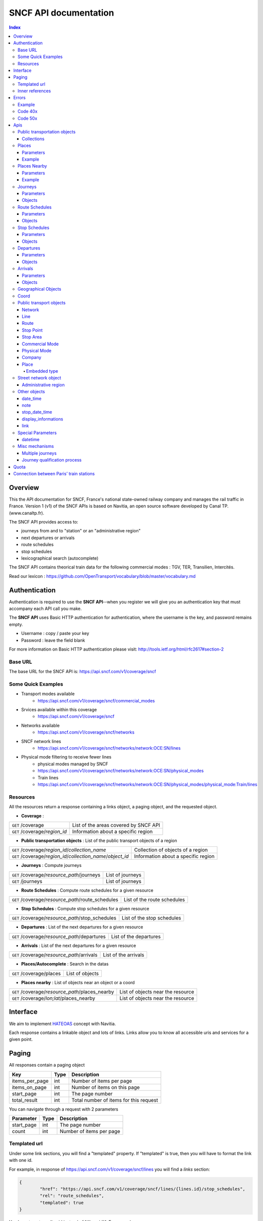 SNCF API documentation
~~~~~~~~~~~~~~~~~~~~~~~~~~~~~~~~~~~
.. contents:: Index

Overview
========

This the API documentation for SNCF, France's national state-owned railway company and manages the rail traffic in France. Version 1 (v1) of the SNCF APIs is based on Navitia, an open source software developed by Canal TP. (www.canaltp.fr).

The SNCF API provides access to:

* journeys from and to "station" or an "administrative region"
* next departures or arrivals
* route schedules
* stop schedules
* lexicographical search (autocomplete)

The SNCF API contains theorical train data for the following commercial modes : TGV, TER, Transilien, Intercités.

Read our lexicon : https://github.com/OpenTransport/vocabulary/blob/master/vocabulary.md

Authentication
================
Authentication is required to use the **SNCF API**--when you register we will give you an authentication key that must accompany each API call you make.


The **SNCF API** uses Basic HTTP authentication for authentication, where the username is the key, and password remains empty.

* Username : copy / paste your key
* Password : leave the field blank


For more information on Basic HTTP authentication please visit: http://tools.ietf.org/html/rfc2617#section-2

Base URL
********

The base URL for the SNCF API is: https://api.sncf.com/v1/coverage/sncf

Some Quick Examples
******************

* Transport modes available
	* https://api.sncf.com/v1/coverage/sncf/commercial_modes
* Srvices  available within this coverage
	* https://api.sncf.com/v1/coverage/sncf
* Networks available
	* https://api.sncf.com/v1/coverage/sncf/networks
* SNCF network lines
	* https://api.sncf.com/v1/coverage/sncf/networks/network:OCE:SN/lines
* Physical mode filtering to receive fewer lines
	* physical modes managed by SNCF
	* https://api.sncf.com/v1/coverage/sncf/networks/network:OCE:SN/physical_modes
	* Train lines
	* https://api.sncf.com/v1/coverage/sncf/networks/network:OCE:SN/physical_modes/physical_mode:Train/lines

Resources
*********

All the resources return a response containing a links object, a paging object, and the requested object.

* **Coverage** :

+---------------------------------------------------------------+--------------------------------------+
| ``GET`` /coverage                                             | List of the areas covered by SNCF API|
+---------------------------------------------------------------+--------------------------------------+
| ``GET`` /coverage/*region_id*                                 | Information about a specific region  |
+---------------------------------------------------------------+--------------------------------------+ 

* **Public transportation objects** : List of the public transport objects of a region

+---------------------------------------------------------------+-------------------------------------+
| ``GET`` /coverage/*region_id*/*collection_name*               | Collection of objects of a region   |
+---------------------------------------------------------------+-------------------------------------+
| ``GET`` /coverage/*region_id*/*collection_name*/*object_id*   | Information about a specific region |
+---------------------------------------------------------------+-------------------------------------+

* **Journeys** : Compute journeys

+---------------------------------------------------------------+-------------------------------------+
| ``GET`` /coverage/*resource_path*/journeys                    | List of journeys                    |
+---------------------------------------------------------------+-------------------------------------+
| ``GET`` /journeys                                             | List of journeys                    |
+---------------------------------------------------------------+-------------------------------------+

* **Route Schedules** : Compute route schedules for a given resource

+---------------------------------------------------------------+-------------------------------------+
| ``GET`` /coverage/*resource_path*/route_schedules             | List of the route schedules         |
+---------------------------------------------------------------+-------------------------------------+

* **Stop Schedules** : Compute stop schedules for a given resource

+---------------------------------------------------------------+-------------------------------------+
| ``GET`` /coverage/*resource_path*/stop_schedules              | List of the stop schedules          |
+---------------------------------------------------------------+-------------------------------------+

* **Departures** : List of the next departures for a given resource

+---------------------------------------------------------------+-------------------------------------+
| ``GET`` /coverage/*resource_path*/departures                  | List of the departures              |
+---------------------------------------------------------------+-------------------------------------+

* **Arrivals** : List of the next departures for a given resource

+---------------------------------------------------------------+-------------------------------------+
| ``GET`` /coverage/*resource_path*/arrivals                    | List of the arrivals                |
+---------------------------------------------------------------+-------------------------------------+

* **Places/Autocomplete** : Search in the datas

+---------------------------------------------------------------+-------------------------------------+
| ``GET`` /coverage/places                                      | List of objects                     |
+---------------------------------------------------------------+-------------------------------------+

* **Places nearby** : List of objects near an object or a coord

+---------------------------------------------------------------+-------------------------------------+
| ``GET`` /coverage/*resource_path*/places_nearby               | List of objects near the resource   |
+---------------------------------------------------------------+-------------------------------------+
| ``GET`` /coverage/*lon;lat*/places_nearby                     | List of objects near the resource   |
+---------------------------------------------------------------+-------------------------------------+

Interface
=========
We aim to implement `HATEOAS <http://en.wikipedia.org/wiki/HATEOAS>`_ concept with Navitia.

Each response contains a linkable object and lots of links.
Links allow you to know all accessible uris and services for a given point.

.. _paging:
Paging
======

All responses contain a paging object

=============== ==== =======================================
Key             Type Description
=============== ==== =======================================
items_per_page  int  Number of items per page
items_on_page   int  Number of items on this page
start_page      int  The page number
total_result    int  Total number of items for this request
=============== ==== =======================================

You can navigate through a request with 2 parameters

=============== ==== =======================================
Parameter       Type Description
=============== ==== =======================================
start_page      int  The page number
count           int  Number of items per page
=============== ==== =======================================



Templated url
*************

Under some link sections, you will find a "templated" property. If "templated" is true,
then you will have to format the link with one id.

For example, in response of https://api.sncf.com/v1/coverage/sncf/lines
you will find a *links* section:

.. code-block:: json

	{
		"href": "https://api.sncf.com/v1/coverage/sncf/lines/{lines.id}/stop_schedules",
		"rel": "route_schedules",
		"templated": true
	}

You have to put one line id instead of "{lines.id}". For example:
https://api.sncf.com/v1/coverage/sncf/lines/line:OCE:TrainTER-87296012-87271007/stop_schedules

Inner references
****************

Some link sections look like
	
.. code-block:: json

	{
		"internal": true,
		"type": "disruption",
		"id": "edc46f3a-ad3d-11e4-a5e1-005056a44da2",
		"rel": "disruptions",
		"templated": false
	}

That means you will find inside the same stream ( *"internal": true* ) a "disruptions" section 
( *"rel": "disruptions"* ) containing some disruptions objects ( *"type": "disruption"* ) 
where you can find the details of your object ( *"id": "edc46f3a-ad3d-11e4-a5e1-005056a44da2"* ).

Errors
======

When there's an error you'll receive a response with a error object containing an id

Example
*******

.. code-block:: json

    {
        "error": {
            "id": "bad_filter",
            "message": "ptref : Filters: Unable to find object"
        }
    }

Code 40x
********

This errors appears when there is an error in the request

The are two possible 40x http codes :

* Code 404:

========================== ==========================================================================
Error id                   Description
========================== ==========================================================================
date_out_of_bounds         When the given date is out of bounds of the production dates of the region
no_origin                  Couldn't find an origin for the journeys
no_destination             Couldn't find an destination for the journeys
no_origin_nor_destination  Couldn't find an origin nor a destination for the journeys
unknown_object             As it's said
========================== ==========================================================================

* Code 400:

=============== ========================================
Error id        Description
=============== ========================================
bad_filter      When you use a custom filter
unable_to_parse When you use a mal-formed custom filter
=============== ========================================

Code 50x
********

Ouch. Technical issue :/

Apis
====

Public transportation objects
******************************

You can explore the public transportation objects easily with these apis. You just need to add at the end of your url a collection name to see all the objects of a particular collection. To see an object add the id of this object at the end of the collection's url. The only arguments are the ones of `paging`_.

Collections
###########

* networks
* lines
* routes
* stop_points
* stop_areas
* commercial_modes
* physical_modes
* companies

Examples

Response example for this request https://api.sncf.com/v1/coverage/sncf/physical_modes

.. code-block:: json

    {
        "links": [
            ...
        ],
        "pagination": {
            ...
        },
        "physical_modes": [
            {
                "id": "physical_mode:0x3",
                "name": "Bus"
            },
            {
                "id": "physical_mode:0x4",
                "name": "Ferry"
            },
            ...
        ]
    }

Other examples

* Network list
	* https://api.sncf.com/v1/coverage/sncf/networks
* Physical mode list
	* https://api.sncf.com/v1/coverage/sncf/physical_modes
* Line list
	* https://api.sncf.com/v1/coverage/sncf/lines
* Line list for one mode
	* https://api.sncf.com/v1/coverage/sncf/physical_modes/physical_mode:Train/lines


.. _places:
Places
******

This api search in public transport objects via their names.
It returns, in addition of classic objects, a collection of `place`_.


+------------------------------------------+
| *Warning*                                |
|                                          |
| There is no pagination for this api      |
+------------------------------------------+

Parameters
##########

+---------+---------------+-----------------+----------------------------------------+--------------------------------------+
| Required| Name          | Type            | Description                            | Default value                        |
+=========+===============+=================+========================================+======================================+
| yep     | q             | string          | The search term                        |                                      |
+---------+---------------+-----------------+----------------------------------------+--------------------------------------+
| nop     | type\[\]      | array of string | Type of objects you want to query      | \[``stop_area``, ``stop_point``,     |
|         |               |                 |                                        | ``administrative_region``\]          |
+---------+---------------+-----------------+----------------------------------------+--------------------------------------+
| nop     | admin_uri\[\] | array of string | If filled, will restrained the search  |                                      |
|         |               |                 | within the given admin uris            |                                      |
+---------+---------------+-----------------+----------------------------------------+--------------------------------------+

+-------------------------------------------------------------------------+
| *Warning*                                                               |
|                                                                         |
| In the SNCF API, there are no POI and adresses.                         |
+-------------------------------------------------------------------------+

Example
#######

Response example for : https://api.sncf.com/v1/coverage/sncf/places?q=gare

.. code-block:: json

    {
    "places": [
        {
            {

                "embedded_type": "stop_area",
                "stop_area": {
                    ...
                },
                "id": "stop_area:TAN:SA:RUET",
                "name": "Ruette"

            },
                    },
    "links" : [
        ...
     ],
    }

Places Nearby
*************

This api search for public transport object near another object, or near coordinates.
It returns, in addition of classic objects, a collection of `place`_.

+------------------------------------------+
| *Warning*                                |
|                                          |
| There is no pagination for this api      |
+------------------------------------------+

Parameters
##########

+---------+---------------+-----------------+------------------------------------------+--------------------------------------+
| Required| name          | Type            | Description                              | Default value                        |
+=========+===============+=================+==========================================+======================================+
| nop     | distance      | int             | Distance range in meters                 | 500                                  |
+---------+---------------+-----------------+------------------------------------------+--------------------------------------+
| nop     | type\[\]      | array of string | Type of objects you want to query        | \[``stop_area``, ``stop_point``,     |
|         |               |                 |                                          | ``poi``, ``administrative_region``\] |
+---------+---------------+-----------------+------------------------------------------+--------------------------------------+
| nop     | admin_uri\[\] | array of string | If filled, will restrained the search    | ""                                   |
|         |               |                 | within the given admin uris              |                                      |
+---------+---------------+-----------------+------------------------------------------+--------------------------------------+
| nop     | filter        | string          | Use to restrain returned objects.        |                                      |
|         |               |                 | for example: places_type.id=theater      |                                      |
+---------+---------------+-----------------+------------------------------------------+--------------------------------------+

Example
########

Response example for this request
https://api.sncf.com/v1/coverage/sncf/stop_areas/stop_area:OCE:SA:87271007/places_nearby

.. code-block:: json

    {
    "places_nearby": [
    {
        "embedded_type": "stop_point",
        "stop_point": {
            "comment": "",
            "name": "gare de Gare-du-Nord",
            "links": [ ],
            "coord": {
                "lat": "48.880195",
                "lon": "2.354892"

            },
            "label": "gare de Gare-du-Nord (Paris)",
            "equipments": [ ],
            "administrative_regions": [
            {
                "insee": "75056",
                "name": "Paris",
                "level": 8,
                "coord":{
                    "lat": "48.856506",
                    "lon": "2.352133"
                },
                "label": "Paris (75001-75116)",
                "id": "admin:7444extern",
                "zip_code": "75001-75116"
            }
        ],
        "id": "stop_point:OCE:SP:RERB-87271023",
        "name": "gare de Gare-du-Nord (Paris)",
        "distance": "6.0",
        "quality": 0,
        "id": "stop_point:OCE:SP:RERB-87271023"
        },
        ....
    }


Journeys
********

This api commutes journeys.

It will retrieve the next journeys from
the selected public transport object.

To access the 'journey' api endpoint: `<https://api.sncf.com/v1/journeys?from={resource_id_1}&to={resource_id_2}&datetime={datetime}>`_ .

+-------------------------------------------------------------------------------------------------------------------------------------------------------------+
| *Note*                                                                                                                                                      |
|                                                                                                                                                             |
| The SNCF API handles journey computation from and to "station" or "administrative region"                                                                    |
+-------------------------------------------------------------------------------------------------------------------------------------------------------------+


.. _journeys_parameters:

Parameters
##########

+----------+-----------------------+-----------+-------------------------------------------+-----------------+
| Required | Name                  | Type      | Description                               | Default value   |
+==========+=======================+===========+===========================================+=================+
| nop      | from                  | id        | The id of the departure of your journey   |                 |
|          |                       |           | If none are provided an isochrone is      |                 |
|          |                       |           | computed                                  |                 |
+----------+-----------------------+-----------+-------------------------------------------+-----------------+
| nop      | to                    | id        | The id of the arrival of your journey     |                 |
|          |                       |           | If none are provided an isochrone is      |                 |
|          |                       |           | computed                                  |                 |
+----------+-----------------------+-----------+-------------------------------------------+-----------------+
| yep      | datetime              | datetime  | A datetime                                |                 |
+----------+-----------------------+-----------+-------------------------------------------+-----------------+
| nop      | datetime_represents   | string    | Can be ``departure`` or ``arrival``.      | departure       |
|          |                       |           |                                           |                 |
|          |                       |           | If ``departure``, the request will        |                 |
|          |                       |           | retrieve journeys starting after          |                 |
|          |                       |           | datetime.                                 |                 |
|          |                       |           |                                           |                 |
|          |                       |           | If ``arrival`` it will retrieve journeys  |                 |
|          |                       |           | arriving before datetime.                 |                 |
+----------+-----------------------+-----------+-------------------------------------------+-----------------+
| nop      | forbidden_uris[]      | id        | If you want to avoid lines, modes,  networks, etc.|         |
+----------+-----------------------+-----------+-------------------------------------------+-----------------+
| nop      | min_nb_journeys       | int       | Minimum number of different suggested     |                 |
|          |                       |           | trips                                     |                 |
|          |                       |           |                                           |                 |
|          |                       |           | More in `multiple_journeys`_              |                 |
+----------+-----------------------+-----------+-------------------------------------------+-----------------+
| nop      | max_nb_journeys       | int       | Maximum number of different suggested     |                 |
|          |                       |           | trips                                     |                 |
|          |                       |           |                                           |                 |
|          |                       |           | More in `multiple_journeys`_              |                 |
+----------+-----------------------+-----------+-------------------------------------------+-----------------+
| nop      | count                 | int       | Fixed number of different journeys        |                 |
|          |                       |           |                                           |                 |
|          |                       |           | More in `multiple_journeys`_              |                 |
+----------+-----------------------+-----------+-------------------------------------------+-----------------+
| nop      | max_nb_transfers       | int       | Maximum of number transfers               | 10              |
+----------+-----------------------+-----------+-------------------------------------------+-----------------+
| nop      | max_duration          | int       | Maximum duration of the journey           | 3600*24 s (24h) |
|          |                       |           |                                           |                 |
|          |                       |           | Like all duration, the unit is seconds    |                 |
+----------+-----------------------+-----------+-------------------------------------------+-----------------+

Objects
#######

Here is a typical journey, all sections are detailed below

.. image:: typical_itinerary.png


* main response

=================== ================== ===========================================================================
Field               Type               Description
=================== ================== ===========================================================================
journeys            array of journeys_ List of computed journeys
links               link_              Links related to the journeys
=================== ================== ===========================================================================


* Journey object

=================== ================== ===========================================================================
Field               Type               Description
=================== ================== ===========================================================================
_duration            int                Duration of the journey
nb_transfers        int                 Number of transfers in the journey
departure_date_time `datetime`_         Departure date and time of the journey
requested_date_time `datetime`_         Requested date and time of the journey
arrival_date_time   `datetime`_         Arrival date and time of the journey
sections            array `section`_    All the sections of the journey
from                `place <place>`_    The place from where the journey starts
to                  `<place>`_          The place from where the journey ends
links               `link`_             Links related to this journey
type                *enum* string       Used to qualify a journey. See the `journey_qualif`_ section for more information
fare                fare_               Fare of the journey (tickets and price)
tags                array of string     List of tags on the journey. The tags add additional information on the journey beside the journey type. See for example `multiple_journeys`_.
=================== ================== ===========================================================================


.. _section:

* Section object


+-------------------------+------------------------------------+----------------------------------------------------+
| Field                   | Type                               | Description                                        |
+=========================+====================================+====================================================+
| type                    | *enum* string                      | Type of the section, it can be:                    |
|                         |                                    |                                                    |
|                         |                                    | * ``public_transport``: public transport section   |
|                         |                                    | * ``street_network``: street section               |
|                         |                                    | * ``waiting``: waiting section between transport   |
|                         |                                    | * ``transfer``: transfert section                  |
|                         |                                    | * ``crow_fly``: teleportation section.             |
|                         |                                    |   Used when starting or arriving to a city or a    |
|                         |                                    |   stoparea ("potato shaped" objects)               |
|                         |                                    |   Useful to make navitia idempotent.               |
|                         |                                    |   Be careful: no "path" nor "geojson" items in     |
|                         |                                    |   this case                                        |
|                         |                                    |                                                    |
|                         |                                    |   .. image:: crow_fly.png                          |
|                         |                                    |      :scale: 25 %                                  |
+-------------------------+------------------------------------+----------------------------------------------------+
| id                      | string                             | Id of the section                                  |
+-------------------------+------------------------------------+----------------------------------------------------+
| duration                | int                                | Duration of this section                           |
+-------------------------+------------------------------------+----------------------------------------------------+
| from                    | `place`_                           | Origin place of this section                       |
+-------------------------+------------------------------------+----------------------------------------------------+
| to                      | place_                             | Destination place of this section                  |
+-------------------------+------------------------------------+----------------------------------------------------+
| links                   | Array of link_                     | Links related to this section                      |
+-------------------------+------------------------------------+----------------------------------------------------+
| display_informations    | display_informations_              | Useful information to display such as train number |
+-------------------------+------------------------------------+----------------------------------------------------+
| additionnal_informations| *enum* string                      | Other information. It can be:                      |
|                         |                                    |                                                    |
|                         |                                    | * ``regular``: no on demand transport (odt)        |
|                         |                                    | * ``has_date_time_estimated``: section with at     |
|                         |                                    |   least one estimated date time                    |
|                         |                                    | * ``odt_with_stop_time``: odt with                 |
|                         |                                    |   fix schedule                                     |
|                         |                                    | * ``odt_with_zone``: odt with zone                 |
+-------------------------+------------------------------------+----------------------------------------------------+
| geojson                 | `GeoJson <http://www.geojson.org>`_|                                                    |
+-------------------------+------------------------------------+----------------------------------------------------+
| transfer_type           | *enum* string                      | The type of this transfer it can be: ``walking``,  |
|                         |                                    |  ``guaranteed``, ``extension``                     |
+-------------------------+------------------------------------+----------------------------------------------------+
| stop_date_times         | Array of stop_date_time_           | List of the stop times of this section             |
+-------------------------+------------------------------------+----------------------------------------------------+
| departure_date_time     | `date_time date_time_object`_      | Date and time of departure                         |
+-------------------------+------------------------------------+----------------------------------------------------+
| arrival_date_time       | `date_time date_time_object`_      | Date and time of arrival                           |
+-------------------------+------------------------------------+----------------------------------------------------+

Route Schedules
***************

This api gives you access to schedules of routes.
The response is made of an array of route_schedule, and another one of `note`_.
You can access it via that kind of url: `<https://api.sncf.com/v1/{a_path_to_a_resource}/route_schedules>`_

Parameters
##########

+----------+---------------------+-----------+------------------------------+---------------+
| Required | Name                | Type      | Description                  | Default Value |
+==========+=====================+===========+==============================+===============+
| yep      | from_datetime       | date_time | The date_time from           |               |
|          |                     |           | which you want the schedules |               |
+----------+---------------------+-----------+------------------------------+---------------+
| nop      | duration            | int       | Maximum duration in seconds  | 86400         |
|          |                     |           | between from_datetime        |               |
|          |                     |           | and the retrieved datetimes. |               |
+----------+---------------------+-----------+------------------------------+---------------+
| nop      | max_stop_date_times | int       | Maximum number of            |               |
|          |                     |           | stop_date_times per          |               |
|          |                     |           | schedule.                    |               |
+----------+---------------------+-----------+------------------------------+---------------+

Objects
#######

* route_schedule object

===================== =========================== ==============================================
Field                 Type                        Description
===================== =========================== ==============================================
display_informations  `display_informations`_     Usefull information about the route to display
Table                 table_                      The schedule table
===================== =========================== ==============================================

.. _table:

* table object

======= ================= ====================================
Field   Type              Description
======= ================= ====================================
Headers Array of header_  Informations about vehicle journeys
Rows    Array of row_     A row of the schedule
======= ================= ====================================

.. _header:

* header object

+--------------------------+-----------------------------+-----------------------------------+
| Field                    | Type                        | Description                       |
+==========================+=============================+===================================+
| additionnal_informations | Array of String             | Other information: TODO enum      |
+--------------------------+-----------------------------+-----------------------------------+
| display_informations     | `display_informations`_     | Usefull information about the     |
|                          |                             | the vehicle journey to display    |
+--------------------------+-----------------------------+-----------------------------------+
| links                    | Array of link_              | Links to line_, vehicle_journey,  |
|                          |                             | route_, commercial_mode_,         |
|                          |                             | physical_mode_, network_          |
+--------------------------+-----------------------------+-----------------------------------+

.. _row:

* row object

+------------+----------------------------------------------+---------------------------+
| Field      | Type                                         | Description               |
+============+==============================================+===========================+
| date_times | Array of `date_time <date_time_object>`_     | Array of date_time        |
+------------+----------------------------------------------+---------------------------+
| stop_point | stop_point_                                  | The stop point of the row |
+------------+----------------------------------------------+---------------------------+



Stop Schedules
**************

This api gives you access to schedules of stops.
The response is made of an array of stop_schedule, and another one of `note`_.
You can access it via that kind of url: `<https://api.sncf.com/v1/{a_path_to_a_resource}/stop_schedules>`_

Parameters
##########

+----------+---------------------+-----------+------------------------------+---------------+
| Required | Name                | Type      | Description                  | Default Value |
+==========+=====================+===========+==============================+===============+
| yep      | from_datetime       | date_time | The date_time from           |               |
|          |                     |           | which you want the schedules |               |
+----------+---------------------+-----------+------------------------------+---------------+
| nop      | duration            | int       | Maximum duration in seconds  | 86400         |
|          |                     |           | between from_datetime        |               |
|          |                     |           | and the retrieved datetimes. |               |
+----------+---------------------+-----------+------------------------------+---------------+

Objects
#######

* stop_schedule object

===================== =============================================== ==============================================
Field                 Type                                            Description
===================== =============================================== ==============================================
display_informations  display_informations_                           Usefull information about the route to display
route                 route_                                          The route of the schedule
date_times            Array of `date_time <date_time_object>`_        When does a bus stops at the stop point
stop_point            stop_point_                                     The stop point of the schedule
===================== =============================================== ==============================================

Departures
**********

This api retrieves a list of departures from a datetime of a selected object.
Departures are ordered chronologically in ascending order.

Parameters
##########

+----------+---------------------+-----------+------------------------------+---------------+
| Required | Name                | Type      | Description                  | Default Value |
+==========+=====================+===========+==============================+===============+
| yep      | from_datetime       | date_time | The date_time from           |               |
|          |                     |           | which you want the schedules |               |
+----------+---------------------+-----------+------------------------------+---------------+
| nop      | duration            | int       | Maximum duration in seconds  | 86400         |
|          |                     |           | between from_datetime        |               |
|          |                     |           | and the retrieved datetimes. |               |
+----------+---------------------+-----------+------------------------------+---------------+

Objects
#######

* departure object

===================== ========================= ========================================
Field                 Type                      Description
===================== ========================= ========================================
route                 route_                    The route of the schedule
stop_date_time        Array of stop_date_time_  When does a bus stops at the stop point
stop_point            stop_point_               The stop point of the schedule
===================== ========================= ========================================

Arrivals
********
This api retrieves a list of arrivals from a datetime of a selected object.
Arrivals are ordered chronologically in ascending order.

Parameters
##########

+----------+---------------------+-----------+------------------------------+---------------+
| Required | Name                | Type      | Description                  | Default Value |
+==========+=====================+===========+==============================+===============+
| yep      | from_datetime       | date_time | The date_time from           |               |
|          |                     |           | which you want the schedules |               |
+----------+---------------------+-----------+------------------------------+---------------+
| nop      | duration            | int       | Maximum duration in seconds  | 86400         |
|          |                     |           | between from_datetime        |               |
|          |                     |           | and the retrieved datetimes. |               |
+----------+---------------------+-----------+------------------------------+---------------+

Objects
#######

* arrival object

===================== ========================= ========================================
Field                 Type                      Description
===================== ========================= ========================================
route                 route_                    The route of the schedule
stop_date_time        Array of stop_date_time_  When does a bus stop at the stop point
stop_point            stop_point_               The stop point of the schedule
===================== ========================= ========================================

Geographical Objects
********************

.. _coord:

Coord
********

====== ====== ============
Field  Type   Description
====== ====== ============
lon    float  Longitude
lat    float  Latitude
====== ====== ============

Public transport objects
********

.. _network:

Network
#######

====== ============= ==========================
Field  Type          Description
====== ============= ==========================
id     string        Identifier of the network
name   string        Name of the network
====== ============= ==========================

.. _line:

Line
#####

=============== ====================== ============================
Field           Type                   Description
=============== ====================== ============================
id              string                 Identifier of the line
name            string                 Name of the line
code            string                 Code name of the line
color           string                 Color of the line
routes          array of `route`_      Routes of the line
commercial_mode `commercial_mode`_     Commercial mode of the line
=============== ====================== ============================

+-----------------------------------------------------------------------------------------------------------+
| *Note*                                                                                                    |
|                                                                                                           |
| The fields "Code" and "Color" in this API are not available.                                              |
| The lines you will get with API do not correspond to commercial lines.                                    |
+-----------------------------------------------------------------------------------------------------------+

.. _route:

Route
#####

============ ===================== ==================================
Field        Type                  Description
============ ===================== ==================================
id           string                Identifier of the route
name         string                Name of the route
is_frequence bool                  Is the route has frequency or not
line         `line`_               The line of this route
============ ===================== ==================================

.. _stop_point:
Stop Point
##########

======================= ===================== =====================================================================
Field                   Type                  Description
======================= ===================== =====================================================================
id                      string                Identifier of the line
name                    string                Name of the line
coord                   `coord`_              Coordinates of the stop point
administrative_regions  array of `admin`_     Administrative regions of the stop point in which is the stop point
equipments              array of string       list of `equipment`_ of the stop point
stop_area               `stop_area`_          Stop Area containing this stop point
======================= ===================== =====================================================================

.. _stop_area:

Stop Area
#########

====================== =========================== ==================================================================
Field                  Type                        Description
====================== =========================== ==================================================================
id                     string                      Identifier of the line
name                   string                      Name of the line
coord                  `coord`_                    Coordinates of the stop area
administrative_regions array of `admin`_           Administrative regions of the stop area in which is the stop area
stop_points            array of `stop_point`_      Stop points contained in this stop area
====================== =========================== ==================================================================


.. _commercial_mode:

Commercial Mode
###############

================ =============================== =======================================
Field            Type                            Description
================ =============================== =======================================
id               string                          Identifier of the commercial mode
name             string                          Name of the commercial mode
physical_modes   array of `physical_mode`_       Physical modes of this commercial mode
================ =============================== =======================================


+-----------------------------------------------------------------------------------------------------------+
| *Note*                                                                                                    |
|                                                                                                           |
| The commercial mode available in the SNCF API :                                                           |
|                                                                                                           |
| - TGV                                                                                                     |
| - TER                                                                                                     |
| - Intercité                                                                                               |
| - Transilien                                                                                              |
+-----------------------------------------------------------------------------------------------------------+

.. _physical_mode:

Physical Mode
#############

==================== ================================ ========================================
Field                Type                             Description
==================== ================================ ========================================
id                   string                           Identifier of the physical mode
name                 string                           Name of the physical mode
commercial_modes     array of `commercial_mode`_      Commercial modes of this physical mode
==================== ================================ ========================================

Physical modes are fastened and normalized. If you want to propose modes filter in your application,
you should use `physical_mode`_ rather than `commercial_mode`_.

Here is the valid id list:

* physical_mode:Air
* physical_mode:Boat
* physical_mode:Bus
* physical_mode:BusRapidTransit
* physical_mode:Coach
* physical_mode:Ferry
* physical_mode:Funicular
* physical_mode:LocalTrain
* physical_mode:LongDistanceTrain
* physical_mode:Metro
* physical_mode:RapidTransit
* physical_mode:Shuttle
* physical_mode:Taxi
* physical_mode:Train
* physical_mode:Tramway

You can use these ids in the forbidden_uris[] parameter from `journeys_parameters`_ for exemple.

.. _company:

Company
#######

==================== ============================= =================================
Field                Type                               Description
==================== ============================= =================================
id                   string                             Identifier of the company
name                 string                             Name of the company
==================== ============================= =================================

.. _place:
Place
#####
A container containing either a `stop_point`_, `stop_area`_, `admin`_

===================== ============================= =================================
Field                 Type                          Description
===================== ============================= =================================
name                  string                        The name of the embedded object
id                    string                        The id of the embedded object
embedded_type         `embedded_type_place`_        The type of the embedded object
stop_point            *optional* `stop_point`_      Embedded Stop point
stop_area             *optional* `stop_area`_       Embedded Stop area
administrative_region *optional* `admin`_           Embedded administrative region
===================== ============================= =================================

.. _embedded_type_place:
Embedded type
_____________

===================== ============================================================
Value                 Description
===================== ============================================================
stop_point            a location where vehicles can pick up or drop off passengers
stop_area             a nameable zone, where there are some stop points
administrative_region a city, a district, a neighborhood
===================== ============================================================

Street network object
**********************

.. _admin:
Administrative region
#####################


===================== =========================== ==================================================================
Field                 Type                        Description
===================== =========================== ==================================================================
id                    string                      Identifier of the address
name                  string                      Name of the address
coord                 `coord`_                    Coordinates of the address
level                 int                         Level of the admin
zip_code              string                      Zip code of the admin
===================== =========================== ==================================================================

In France, cities are on the 8 level.

Other objects
*************

.. _date_time_object:
date_time
############

+--------------------------+----------------------+--------------------------------+
| Field                    | Type                 | Description                    |
+==========================+======================+================================+
| additionnal_informations | Array of String      | Other information: TODO enum   |
+--------------------------+----------------------+--------------------------------+
| date_times               | Array of String      | Date time                      |
+--------------------------+----------------------+--------------------------------+
| links                    | Array of link_       | internal links to notes        |
+--------------------------+----------------------+--------------------------------+

.. _note:
note
####

===== ====== ========================
Field Type   Description
===== ====== ========================
id    String id of the note
value String The content of the note
===== ====== ========================

.. _stop_date_time:
stop_date_time
##############

========== ===================================== ============
Field      Type                                  Description
========== ===================================== ============
date_time  `date_time <date_time_object>`_       A date time
stop_point stop_point_                           A stop point
========== ===================================== ============

.. _display_informations:
display_informations
####################

=============== =============== ==================================
Field           Type            Description
=============== =============== ==================================
network         String          The name of the network
direction       String          A direction
commercial_mode String          The commercial mode
physical_mode   String          The physical mode
label           String          The label of the object
color           String          The hexadecimal code of the line
code            String          The code of the line
description     String          A description
headsign        String          Train Number
=============== =============== ==================================

.. _link:
link
####

See `interface`_ section.

Special Parameters
******************

.. _datetime:
datetime
########

A date time with the format YYYYMMDDThhmmss

Misc mechanisms
***************

.. _multiple_journeys:
Multiple journeys
#################

Navitia can compute several kind of trips within a journey query.

The `RAPTOR <http://research.microsoft.com/apps/pubs/default.aspx?id=156567>`_ algorithm used in Navitia is a multi-objective algorithm. Thus it might return multiple journeys if it cannot know that one is better than the other. 
For example it cannot decide that a one hour trip with no connection is better than a 45 minutes trip with one connection (it is called the `pareto front <http://en.wikipedia.org/wiki/Pareto_efficiency>`_).

If the user asks for more journeys than the number of journeys given by RAPTOR (with the parameter ``min_nb_journeys`` or ``count``), Navitia will ask RAPTOR again, 
but for the following journeys (or the previous ones if the user asked with ``datetime_represents=arrival``).

Those journeys have the ``next`` (or ``previous``) value in their tags.


.. _journey_qualif:
Journey qualification process
#############################

Since Navitia can return several journeys, it tags them to help the user choose the best one for his needs.

The different journey types are:

===================== ==========================================================
Type                  Description
===================== ==========================================================
best                  The best trip
rapid                 A good trade off between duration, changes and constraint respect
no_train              Alternative trip without train
comfort               A trip with less changes and walking
car                   A trip with car to get to the public transport
less_fallback_walk    A trip with less walking
less_fallback_bike    A trip with less biking
less_fallback_bss     A trip with less bss
fastest               A trip with minimum duration
non_pt_walk           A trip without public transport, only walking
non_pt_bike           A trip without public transport, only biking
non_pt_bss            A trip without public transport, only bike sharing
===================== ==========================================================

Quota
========
The SNCF API has a rate limit according to the plan you registered for. For a developer plan (free), the rate limit is defined for a total calls of 3000 per day (per user).
For a entreprise plan, the rate limit can be made to measure according to your need.
As you reach your rate limit, your access to the service is limited on the remaining time.
Example : a re-user has made 3000 calls in 12 hours. The service will freeze for the next 12 hours.

Connection between Paris’ train stations
========================================
The connection between train stations within Paris are based on approximative journey durations.
See the table below:

+-------------------+--------------+--------------------+-------------------+-------------------+---------------+---------------+---------------+
|                   | Gare de Lyon | Gare d'Austerlitz  | Gare Montparnasse | Gare Saint Lazare | Gare du Nord  | Gare de l'est | Gare de Bercy |
+-------------------+--------------+--------------------+-------------------+-------------------+---------------+---------------+---------------+
| Gare de Lyon      |              |                    |                   |                   |               |               |               |
+-------------------+--------------+--------------------+-------------------+-------------------+---------------+---------------+---------------+
| Gare d'Austerlitz | 11           |                    |                   |                   |               |               |               |
+-------------------+--------------+--------------------+-------------------+-------------------+---------------+---------------+---------------+
| Gare Montparnasse | 25           | 21                 |                   |                   |               |               |               |
+-------------------+--------------+--------------------+-------------------+-------------------+---------------+---------------+---------------+
| Gare Saint Lazare | 12           | 24                 | 13                |                   |               |               |               |
+-------------------+--------------+--------------------+-------------------+-------------------+---------------+---------------+---------------+
| Gare du Nord      | 15           | 18                 | 20                | 21                |               |               |               |
+-------------------+--------------+--------------------+-------------------+-------------------+---------------+---------------+---------------+
| Gare de l'est     | 23           | 16                 | 19                | 20                | 9             |               |               |
+-------------------+--------------+--------------------+-------------------+-------------------+---------------+---------------+---------------+
| Gare de Bercy     | 17           | 19                 | 22                | 17                | 24            | 33            |               |
+-------------------+--------------+--------------------+-------------------+-------------------+---------------+---------------+---------------+

